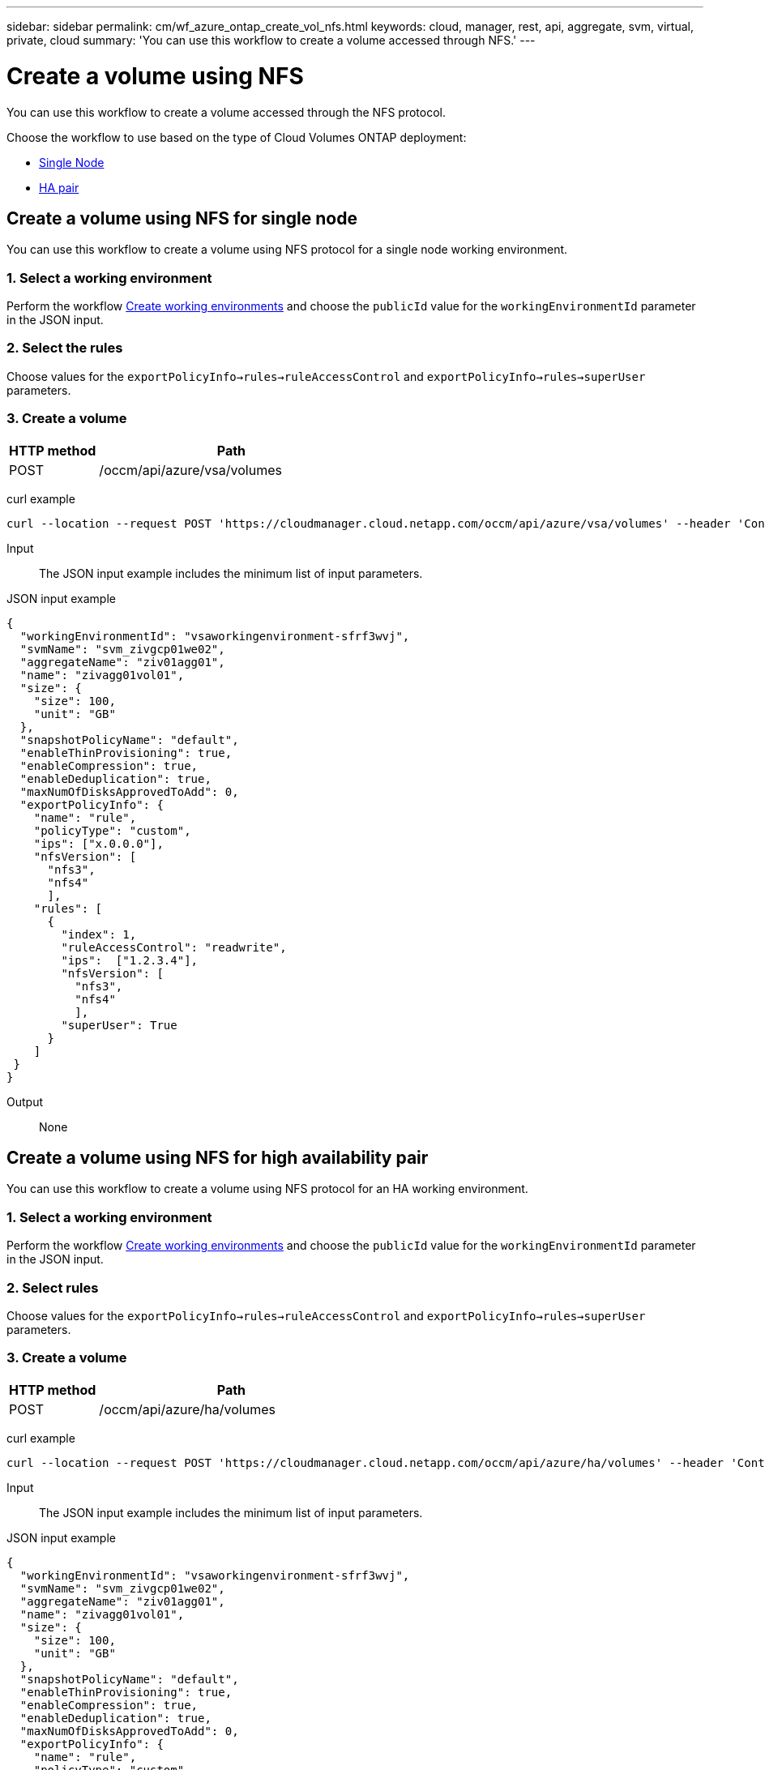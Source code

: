 ---
sidebar: sidebar
permalink: cm/wf_azure_ontap_create_vol_nfs.html
keywords: cloud, manager, rest, api, aggregate, svm, virtual, private, cloud
summary: 'You can use this workflow to create a volume accessed through NFS.'
---

= Create a volume using NFS
:hardbreaks:
:nofooter:
:icons: font
:linkattrs:
:imagesdir: ./media/

[.lead]
You can use this workflow to create a volume accessed through the NFS protocol.

Choose the workflow to use based on the type of Cloud Volumes ONTAP deployment:

* <<Create a volume using NFS for single node, Single Node>>
* <<Create a volume using NFS for high availability pair, HA pair>>

== Create a volume using NFS for single node
You can use this workflow to create a volume using NFS protocol for a single node working environment.

=== 1. Select a working environment

Perform the workflow link:wf_azure_cloud_create_we_paygo.html#create-working-environment-for-single-node[Create working environments] and choose the `publicId` value for the `workingEnvironmentId` parameter in the JSON input.

=== 2. Select the rules

Choose values for the `exportPolicyInfo->rules->ruleAccessControl` and `exportPolicyInfo->rules->superUser` parameters.

=== 3. Create a volume

[cols="25,75"*,options="header"]
|===
|HTTP method
|Path
|POST
|/occm/api/azure/vsa/volumes
|===

curl example::
[source,curl]
curl --location --request POST 'https://cloudmanager.cloud.netapp.com/occm/api/azure/vsa/volumes' --header 'Content-Type: application/json' --header 'x-agent-id: <AGENT_ID>' --header 'Authorization: Bearer <ACCESS_TOKEN>' --d @JSONinput

Input::

The JSON input example includes the minimum list of input parameters.

JSON input example::
[source,json]
{
  "workingEnvironmentId": "vsaworkingenvironment-sfrf3wvj",
  "svmName": "svm_zivgcp01we02",
  "aggregateName": "ziv01agg01",
  "name": "zivagg01vol01",
  "size": {
    "size": 100,
    "unit": "GB"
  },
  "snapshotPolicyName": "default",
  "enableThinProvisioning": true,
  "enableCompression": true,
  "enableDeduplication": true,
  "maxNumOfDisksApprovedToAdd": 0,
  "exportPolicyInfo": {
    "name": "rule",
    "policyType": "custom",
    "ips": ["x.0.0.0"],
    "nfsVersion": [
      "nfs3",
      "nfs4"
      ],
    "rules": [
      {
        "index": 1,
        "ruleAccessControl": "readwrite",
        "ips":  ["1.2.3.4"],
        "nfsVersion": [
          "nfs3",
          "nfs4"
          ],
        "superUser": True        
      }
    ]
 }
}


Output::

None

== Create a volume using NFS for high availability pair

You can use this workflow to create a volume using NFS protocol for an HA working environment.

=== 1. Select a working environment

Perform the workflow link:wf_azure_cloud_create_we_paygo.html#create-working-environment-for-high-availability-pair[Create working environments] and choose the `publicId` value for the `workingEnvironmentId` parameter in the JSON input.

=== 2. Select rules

Choose values for the `exportPolicyInfo->rules->ruleAccessControl` and `exportPolicyInfo->rules->superUser` parameters.

=== 3. Create a volume

[cols="25,75"*,options="header"]
|===
|HTTP method
|Path
|POST
|/occm/api/azure/ha/volumes
|===

curl example::
[source,curl]
curl --location --request POST 'https://cloudmanager.cloud.netapp.com/occm/api/azure/ha/volumes' --header 'Content-Type: application/json' --header 'x-agent-id: <AGENT_ID>' --header 'Authorization: Bearer <ACCESS_TOKEN>' --d @JSONinput

Input::

The JSON input example includes the minimum list of input parameters.

JSON input example::
[source,json]
{
  "workingEnvironmentId": "vsaworkingenvironment-sfrf3wvj",
  "svmName": "svm_zivgcp01we02",
  "aggregateName": "ziv01agg01",
  "name": "zivagg01vol01",
  "size": {
    "size": 100,
    "unit": "GB"
  },
  "snapshotPolicyName": "default",
  "enableThinProvisioning": true,
  "enableCompression": true,
  "enableDeduplication": true,
  "maxNumOfDisksApprovedToAdd": 0,
  "exportPolicyInfo": {
    "name": "rule",
    "policyType": "custom",
    "ips": ["x.0.0.0"],
    "nfsVersion": [
      "nfs3",
      "nfs4"
      ],
    "rules": [
      {
        "index": 1,
        "ruleAccessControl": "readwrite",
        "ips":  ["1.2.3.4"],
        "nfsVersion": [
          "nfs3",
          "nfs4"
          ],
        "superUser": True    
      }
    ]
 }
}

Output::

None
